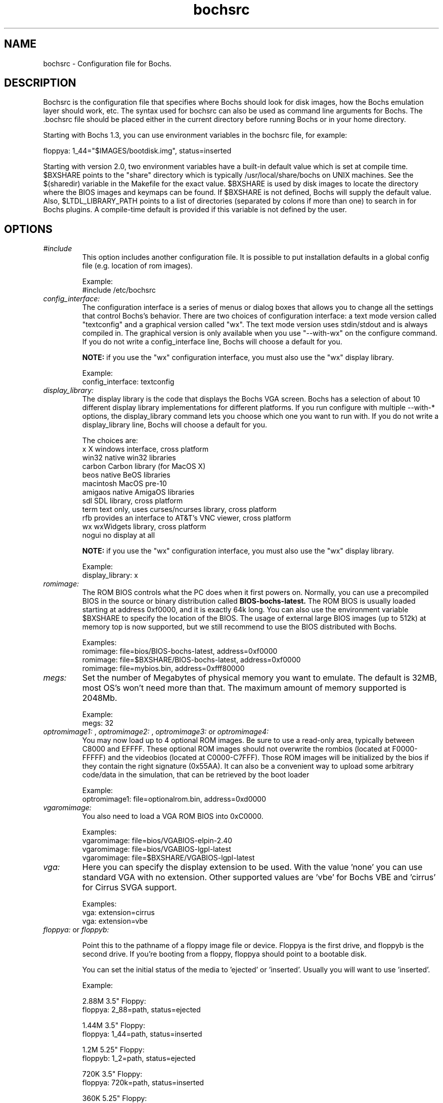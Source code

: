 .\Document Author:  Timothy R. Butler   -   tbutler@uninetsolutions.com
.TH bochsrc 5 "13 Nov 2005" "bochsrc" "The Bochs Project"
.\"SKIP_SECTION"
.SH NAME
bochsrc \- Configuration file for Bochs.
.\"SKIP_SECTION"
.SH DESCRIPTION
.LP
Bochsrc   is  the   configuration   file  that specifies
where  Bochs should look for disk images,  how the Bochs
emulation layer  should  work,  etc.   The  syntax  used
for bochsrc  can also be used as command line  arguments
for Bochs. The .bochsrc  file should be placed either in
the current  directory  before running  Bochs or in your
home directory.

Starting with Bochs 1.3, you can use environment variables in
the bochsrc file, for example: 

  floppya: 1_44="$IMAGES/bootdisk.img", status=inserted

Starting with version 2.0, two environment variables have a built-in
default value which is set at compile time.  $BXSHARE points to the
"share" directory which is typically /usr/local/share/bochs on UNIX
machines.  See the $(sharedir) variable in the Makefile for the exact
value.  $BXSHARE is used by disk images to locate the directory where 
the BIOS images and keymaps can be found.  If $BXSHARE is not defined, Bochs
will supply the default value.  Also, $LTDL_LIBRARY_PATH points to a list of
directories (separated by colons if more than one) to search in for Bochs
plugins.  A compile-time default is provided if this variable is not defined
by the user.
.\".\"DONT_SPLIT"
.SH OPTIONS

.TP
.I "#include"
This option includes another configuration file. It is
possible to put installation defaults in a global config
file (e.g. location of rom images).

Example:
  #include /etc/bochsrc

.TP
.I "config_interface:"
The configuration interface is a series of menus or dialog boxes that
allows you to change all the settings that control Bochs's behavior.
There are two choices of configuration interface: a text mode version
called "textconfig" and a graphical version called "wx".  The text
mode version uses stdin/stdout and is always compiled in.  The graphical
version is only available when you use "--with-wx" on the configure 
command.  If you do not write a config_interface line, Bochs will 
choose a default for you.

.B NOTE:
if you use the "wx" configuration interface, you must also use
the "wx" display library.

Example:
  config_interface: textconfig

.TP
.I "display_library:"
The display library is the code that displays the Bochs VGA screen.  Bochs 
has a selection of about 10 different display library implementations for 
different platforms.  If you run configure with multiple --with-* options, 
the display_library command lets you choose which one you want to run with.
If you do not write a display_library line, Bochs will choose a default for
you.

The choices are: 
  x           X windows interface, cross platform
  win32       native win32 libraries
  carbon      Carbon library (for MacOS X)
  beos        native BeOS libraries
  macintosh   MacOS pre-10
  amigaos     native AmigaOS libraries
  sdl         SDL library, cross platform
  term        text only, uses curses/ncurses library, cross platform
  rfb         provides an interface to AT&T's VNC viewer, cross platform
  wx          wxWidgets library, cross platform
  nogui       no display at all

.B NOTE:
if you use the "wx" configuration interface, you must also use
the "wx" display library.

Example:
  display_library: x

.TP
.I "romimage:"
The ROM BIOS controls what the PC does when it first powers on.  Normally, you
can use a precompiled BIOS in the source or binary distribution called
.B BIOS-bochs-latest.
The ROM BIOS is usually loaded starting at address 0xf0000, and it is exactly 64k long.
You can also use the environment variable $BXSHARE to specify the location of the BIOS.
The usage of external large BIOS images (up to 512k) at memory top is
now supported, but we still recommend to use the BIOS distributed with Bochs.

Examples:
  romimage: file=bios/BIOS-bochs-latest, address=0xf0000
  romimage: file=$BXSHARE/BIOS-bochs-latest, address=0xf0000
  romimage: file=mybios.bin, address=0xfff80000

.TP
.I "megs:"
Set the number of Megabytes of physical memory you want to emulate. 
The default is 32MB, most OS's won't need more than that.
The maximum amount of memory supported is 2048Mb.

Example:
  megs: 32

.TP
.I "optromimage1: \fP, \fIoptromimage2: \fP, \fIoptromimage3: \fPor \fIoptromimage4:"
You may now load up to 4 optional ROM images. Be sure to use a
read-only area, typically between C8000 and EFFFF. These optional
ROM images should not overwrite the rombios (located at
F0000-FFFFF) and the videobios (located at C0000-C7FFF).
Those ROM images will be initialized by the bios if they contain
the right signature (0x55AA).
It can also be a convenient way to upload some arbitrary code/data
in the simulation, that can be retrieved by the boot loader

Example:
  optromimage1: file=optionalrom.bin, address=0xd0000

.TP
.I "vgaromimage:"
You also need to load a VGA ROM BIOS into 0xC0000.

Examples:
  vgaromimage: file=bios/VGABIOS-elpin-2.40
  vgaromimage: file=bios/VGABIOS-lgpl-latest
  vgaromimage: file=$BXSHARE/VGABIOS-lgpl-latest

.TP
.I "vga:"
Here you can specify the display extension to be used. With the value 'none'
you can use standard VGA with no extension. Other supported values are 'vbe'
for Bochs VBE and 'cirrus' for Cirrus SVGA support.

Examples:
  vga: extension=cirrus
  vga: extension=vbe

.TP
.I "floppya: \fPor \fIfloppyb:"

Point  this to  the pathname of a floppy image
file or  device.  Floppya is the  first drive,
and  floppyb is the  second drive.  If  you're
booting from a floppy, floppya should point to
a bootable disk.

You can set the initial status of the media to
\&'ejected' or 'inserted'. Usually you will want
to use 'inserted'.

Example:

2.88M 3.5" Floppy:
  floppya: 2_88=path, status=ejected

1.44M 3.5" Floppy:
  floppya: 1_44=path, status=inserted

1.2M  5.25" Floppy:
  floppyb: 1_2=path, status=ejected

720K  3.5" Floppy:
  floppya: 720k=path, status=inserted

360K  5.25" Floppy:
  floppya: 360k=path, status=inserted

.TP
.I "ata0: \fP, \fIata1: \fP, \fIata2: \fPor \fIata3:"

These options enables up to 4 ata channels. For each channel
the two base io addresses and the irq must be specified.
ata0 is enabled by default, with ioaddr1=0x1f0, ioaddr2=0x3f0, irq=14

Examples:
   ata0: enabled=1, ioaddr1=0x1f0, ioaddr2=0x3f0, irq=14
   ata1: enabled=1, ioaddr1=0x170, ioaddr2=0x370, irq=15
   ata2: enabled=1, ioaddr1=0x1e8, ioaddr2=0x3e0, irq=11
   ata3: enabled=1, ioaddr1=0x168, ioaddr2=0x360, irq=9

.TP
.I "ata\fR[\fB0-3\fR]\fI-master: \fPor \fIata\fR[\fB0-3\fR]\fI-slave:"

This defines the type and characteristics of all attached ata devices:
   type=       type of attached device [disk|cdrom] 
   path=       path of the image
   mode=       image mode [flat|concat|external|dll|sparse|vmware3|undoable|growing|volatile], only valid for disks
   cylinders=  only valid for disks
   heads=      only valid for disks
   spt=        only valid for disks
   status=     only valid for cdroms [inserted|ejected]
   biosdetect= type of biosdetection [none|auto], only for disks on ata0 [cmos]
   translation=type of translation of the bios, only for disks [none|lba|large|rechs|auto]
   model=      string returned by identify device command
   journal=    optional filename of the redolog for undoable and volatile disks
   
Point this at a hard disk image file, cdrom iso file,
or a physical cdrom device.  
To create a hard disk image, try running bximage.  
It will help you choose the size and then suggest a line that 
works with it.

In UNIX it is possible to use a raw device as a Bochs hard disk, 
but WE DON'T RECOMMEND IT.

The path, cylinders, heads, and spt are mandatory for type=disk
The path is mandatory for type=cdrom

The mode option defines how the disk image is handled. Disks can be defined as:
  - flat : one file flat layout
  - concat : multiple files layout
  - external : developer's specific, through a C++ class
  - dll : developer's specific, through a DLL
  - sparse : stackable, commitable, rollbackable 
  - vmware3 : vmware3 disk support
  - undoable : flat file with commitable redolog
  - growing : growing file
  - volatile : flat file with volatile redolog

The disk translation scheme (implemented in legacy int13 bios functions, and used by
older operating systems like MS-DOS), can be defined as:
  - none : no translation, for disks up to 528MB (1032192 sectors)
  - large : a standard bitshift algorithm, for disks up to 4.2GB (8257536 sectors)
  - rechs : a revised bitshift algorithm, using a 15 heads fake physical geometry, for disks up to 7.9GB (15482880 sectors). (don't use this unless you understand what you're doing)
  - lba : a standard lba-assisted algorithm, for disks up to 8.4GB (16450560 sectors)
  - auto : autoselection of best translation scheme. (it should be changed if system does not boot)

Default values are:
   mode=flat, biosdetect=auto, translation=auto, model="Generic 1234"

The biosdetect option has currently no effect on the bios

Examples:
   ata0-master: type=disk, path=10M.sample, cylinders=306, heads=4, spt=17
   ata0-slave:  type=disk, path=20M.sample, cylinders=615, heads=4, spt=17
   ata1-master: type=disk, path=30M.sample, cylinders=615, heads=6, spt=17
   ata1-slave:  type=disk, path=46M.sample, cylinders=940, heads=6, spt=17
   ata2-master: type=disk, path=62M.sample, cylinders=940, heads=8, spt=17
   ata2-slave:  type=disk, path=112M.sample, cylinders=900, heads=15, spt=17
   ata3-master: type=disk, path=483M.sample, cylinders=1024, heads=15, spt=63
   ata3-slave:  type=cdrom, path=iso.sample, status=inserted

.TP
.I "com1: \fP, \fIcom2: \fP, \fIcom3: \fPor \fIcom4:"
This defines a serial port (UART type 16550A). In the 'term' you can specify
a device to use as com1. This can be a real serial line, or a pty.  To use
a pty (under X/Unix), create two windows (xterms, usually).  One of them will
run bochs, and the other will act as com1. Find out the tty the com1 window
using the `tty' command, and use that as the `dev' parameter.  Then do
`sleep 1000000' in the com1 window to keep the shell from messing with things,
and run bochs in the other window.  Serial I/O to com1 (port 0x3f8) will all
go to the other window.

Other serial modes are 'null' (no input/output), 'file' (output to a file
specified as the 'dev' parameter), 'raw' (use the real serial port - under
construction for win32) and 'mouse' (standard serial mouse - requires
mouse option setting 'type=serial' or 'type=serial_wheel')

Examples:
  com1: enabled=term, dev=/dev/ttyp7
  com2: enabled=1, mode=file, dev=serial.out
  com1: enabled=1, mode=mouse

.TP
.I "parport1: \fPor \fIparport2:"
This defines a parallel (printer) port. When turned on and an output file is
defined the emulated printer port sends characters printed by the guest
OS into the output file. On some platforms a device filename can be used to
send the data to the real parallel port (e.g. "/dev/lp0" on Linux).

Examples:
  parport1: enabled=1, file=parport.out
  parport2: enabled=1, file="/dev/lp0"
  parport1: enabled=0

.TP
.I "boot:"
This defines the boot sequence. Now you can specify up to 3 boot drives.
You can either boot from 'floppy', 'disk' or 'cdrom'
(legacy 'a' and 'c' are also supported)

Example:
  boot: cdrom, floppy, disk

.TP
.I "floppy_bootsig_check:"
This disables the 0xaa55 signature check on boot floppies
The check is enabled by default.

Example:
  floppy_bootsig_check: disabled=1

.TP
.I "log:"
Give the path of the log file you'd like Bochs
debug and misc. verbage to be written to.   If
you really don't want it, make it /dev/null.

Example:
  log: bochs.out
  log: /dev/tty               (unix only)
  log: /dev/null              (unix only)

.TP
.I "logprefix:"
This handles the format of the string prepended to each log line :
You may use those special tokens :
  %t : 11 decimal digits timer tick
  %i : 8 hexadecimal digits of cpu0 current eip
  %e : 1 character event type ('i'nfo, 'd'ebug, 'p'anic, 'e'rror)
  %d : 5 characters string of the device, between brackets
 
Default : %t%e%d

Examples:
  logprefix: %t-%e-@%i-%d
  logprefix: %i%e%d

.TP
.I "panic:"
If Bochs reaches  a condition  where it cannot
emulate correctly, it does a panic.  This  can
be a configuration problem  (like a misspelled
bochsrc line) or an emulation problem (like an
unsupported video mode). The  "panic"  setting
in  bochsrc  tells  Bochs  how to respond to a
panic.  You  can  set this to fatal (terminate
the session),  report   (print information  to
the console), or ignore (do nothing).

The safest setting is action=fatal. If you are
getting  panics,  you  can  try  action=report
instead.  If you allow Bochs to continue after
a panic, don't be surprised if you get strange
behavior or crashes if a panic occurs.  Please
report  panic  messages  unless  it is just  a
configuration  problem  like  "could  not find
hard drive image."

Example:
  panic: action=fatal


.TP
.I "error:"
Bochs produces an error message when it  finds
a condition that really shouldn't happen,  but
doesn't endanger the simulation. An example of
an error  might be  if the  emulated  software
produces an illegal disk command.

The "error" setting tells Bochs how to respond
to an error condition.   You can set  this  to
fatal  (terminate the session),  report (print
information to the  console),  or  ignore  (do
nothing).

Example:
  error: action=report

.TP
.I "info:"
This setting tells Bochs what to  do  when  an
event  occurs   that  generates  informational
messages.  You can  set this  to  fatal  (that
would not be very smart though), report (print
information to the  console),  or  ignore  (do
nothing).   For  general  usage,  the "report"
option is probably a good choice.

Example:
  info: action=report

.TP
.I "debug:"
This  setting  tells  Bochs what  to  do  with
messages intended to assist in debugging.  You
can set  this  to  fatal  (but you shouldn't),
report (print information to the  console), or
ignore (do nothing). You should generally  set
this  to  ignore,  unless  you are  trying  to
diagnose a particular problem.

.B NOTE: 
When  action=report,   Bochs   may  spit  out
thousands of debug messages per second, which
can impact performance and fill up your disk.

Example:
  debug: action=ignore

.TP
.I "debugger_log:"
Give the path of the log file you'd like Bochs to log debugger output.
If you really don't want it, make it '/dev/null', or '-'.

Example:
  log: debugger.out
  log: /dev/null              (unix only)
  log: -

.TP
.I "sb16:"
This  defines the SB16 sound emulation. It can
have several of the  following properties. All
properties are in this format:
  sb16: property=value


.B PROPERTIES FOR sb16:

midi:

The  filename is where the midi data is  sent.
This can  be  a device  or just a file if  you
want to record the midi data.

midimode:

 0 = No data should be output.
 1 = output to device (system dependent - midi
 denotes the device driver).
 2 = SMF file output, including headers.
 3 = Output  the midi  data stream to the file
 (no  midi headers  and  no delta  times, just
 command and data bytes).

wave:

This  is the device/file where wave  output is
stored.

wavemode:

 0 = no data
 1 = output to device (system dependent - wave
 denotes the device driver).
 2 = VOC file output, including headers.
 3 = Output the raw wave stream to the file.

log:

The file to write the sb16 emulator messages to.

loglevel:

 0 = No log.
 1 = Resource changes, midi program and bank changes.
 2 = Severe errors.
 3 = All errors.
 4 = All errors plus all port accesses.
 5 = All  errors and port  accesses plus a lot
 of extra information.

It is possible to change the loglevel at runtime.

dmatimer:

Microseconds per second for a DMA cycle.  Make
it smaller to fix non-continuous sound.  750000
is  usually  a  good  value.    This  needs  a
reasonably  correct   setting  for  IPS   (see
below). It is possible to adjust the dmatimer
at runtime.

Example:
  sb16: midimode=1, midi=/dev/midi00,
  wavemode=1, wave=/dev/dsp, loglevel=2,
  log=sb16.log, dmatimer=600000

.B NOTE:
The  example is  wrapped onto three  lines for
formatting  reasons, but  it should all be  on
one line in the actual bochsrc file.

.TP
.I "vga_update_interval:"
Video memory is scanned for updates and screen updated
every so many virtual seconds. The default value is
40000, about 25Hz. Keep in mind that you  must tweak
the 'ips:' directive to be as close  to the number of
emulated instructions-per-second your  workstation can
do, for this to be accurate.

Example:
  vga_update_interval: 250000


.TP
.I "keyboard_serial_delay:"
Approximate time in microseconds that it takes
one  character  to   be  transfered  from  the
keyboard to controller over the serial path.

Example:
  keyboard_serial_delay: 200

.TP
.I "keyboard_paste_delay:"
Approximate time in microseconds between attempts to paste
characters to the keyboard controller. This leaves time for the
guest os to deal with the flow of characters.  The ideal setting
depends on how your operating system processes characters.  The
default of 100000 usec (.1 seconds) was chosen because it works 
consistently in Windows.

If your OS is losing characters during a paste, increase the paste
delay until it stops losing characters.

Example:
  keyboard_paste_delay: 100000

.TP
.I "ips:"
Emulated Instructions Per Second.  This is the
number of IPS that bochs is capable of running
on your  machine.  You  can  recompile  Bochs,
using  instructions  included in  config.h (in
the source code),  to find  your workstation's
capability.

IPS is used to calibrate  many  time-dependent
events   within   the  bochs  simulation.  For
example, changing IPS affects the frequency of
VGA updates, the duration of time before a key
starts to autorepeat,  and the measurement  of
BogoMips and other benchmarks.

Example Specifications[1]
   Machine                           Mips
 ---------------------------------------------------
 650Mhz Athlon K-7 with Linux 2.4.x    2 to 2.5
 400Mhz Pentium II with Linux 2.0.x    1 to 1.8
 166Mhz 64bit Sparc with Solaris 2.x       0.75
 200Mhz Pentium with Linux 2.x              0.5

 [1]  Mips  are  dependant on  OS and compiler
configuration  in addition  to processor clock
speed.

Example:
  ips: 1000000

.TP
.I "clock:"
This defines the parameters of the clock inside Bochs.

sync

TO BE COMPLETED (see Greg explanation in feature request #536329)

time0

Specifies the start (boot) time of the virtual machine. Use a time 
value as returned by the time(2) system call. If no time0 value is 
set or if time0 equal to 1 (special case) or if time0 equal 'local', 
the simulation will be started at the current local host time.
If time0 equal to 2 (special case) or if time0 equal 'utc',
the simulation will be started at the current utc time.

Syntax:
  clock: sync=[none|slowdown|realtime|both], time0=[timeValue|local|utc]

Default value are sync=none, time0=local

Example:
  clock: sync=realtime, time0=938581955   # Wed Sep 29 07:12:35 1999

.TP
.I "mouse:"
This option prevents Bochs from creating mouse "events"
unless a mouse is enabled. The hardware emulation itself
is not disabled  by this. You can turn the mouse on by
setting enabled to  1, or turn it off by setting enabled
to 0. Unless you have a particular reason  for enabling
the mouse by default, it is recommended that you leave
it off. You can also toggle the mouse usage at runtime
(control key + middle mouse button).
With the mouse type option you can select the type of mouse to emulate.
The default value is 'ps2'. The other choices are 'imps2' (wheel mouse
on PS/2), 'serial', 'serial_wheel' (one com port requires setting 'mode=mouse')
and 'usb' (3-button mouse - one of the USB ports must be connected with
the 'mouse' device - requires PCI and USB support).

Examples:
  mouse: enabled=0
  mouse: enabled=1, type=imps2

.TP
.I "private_colormap:"
Requests that the GUI create and use it's  own
non-shared colormap.  This  colormap  will  be
used when in the bochs window. If not enabled,
a shared  colormap  scheme  may be used.  Once
again, enabled=1  turns on this feature  and 0
turns it off.

Example:
  private_colormap: enabled=1

.TP
.I "i440fxsupport:"
This option controls the presence of the i440FX PCI chipset. You can
also specify the devices connected to PCI slots. Up to 5 slots are
available now. These devices are currently supported: ne2k, pcivga,
pcidev and pcipnic. If Bochs is compiled with Cirrus SVGA support
you'll have the additional choice 'cirrus'.

Example:
  i440fxsupport: enabled=1, slot1=pcivga, slot2=ne2k

.TP
.I "pcidev:"
Enables the mapping of a host PCI hardware device within the PCI subsystem of
the Bochs x86 emulator. This feature requires Linux as a host OS.

Example:
  pcidev: vendor=0x1234, device=0x5678

The vendor and device arguments should contain the vendor ID respectively the
device ID of the PCI device you want to map within Bochs.
.B The PCI mapping is still very experimental.

.TP
.I "ne2k:"
Defines the characteristics of an attached ne2000 isa card :
   ioaddr=IOADDR,
   irq=IRQ, 
   mac=MACADDR, 
   ethmod=MODULE, 
   ethdev=DEVICE, 
   script=SCRIPT

.B PROPERTIES FOR ne2k:

ioaddr, irq:
You probably won't need to change ioaddr and irq, unless there are IRQ conflicts.
These parameters are ignored if the NE2000 is assigned to a PCI slot.

mac:
The MAC address MUST NOT match the address of any machine on the net.
Also, the first byte must be an even number (bit 0 set means a multicast
address), and you cannot use ff:ff:ff:ff:ff:ff because that's the broadcast
address.  For the ethertap module, you must use fe:fd:00:00:00:01.  There may
be other restrictions too.  To be safe, just use the b0:c4... address.

ethmod:
The ethmod value defines which low level OS specific module to be used
to access physical ethernet interface. Current implemented values include
 - fbsd   : ethernet on freebsd and openbsd
 - linux  : ethernet on linux
 - win32  : ethernet on win32
 - tap    : ethernet through a linux tap interface
 - tuntap : ethernet through a linux tuntap interface

If you don't want to make connections to any physical networks,
you can use the following 'ethmod's to simulate a virtual network.
 - null   : All packets are discarded, but logged to a few files
 - arpback: ARP is simulated (disabled by default)
 - vnet   : ARP, ICMP-echo(ping), DHCP and TFTP are simulated
            The virtual host uses 192.168.10.1
            DHCP assignes 192.168.10.2 to the guest
            The TFTP server use ethdev for the root directory and doesn't
            overwrite files

ethdev:
The ethdev value is the name of the network interface on your host
platform.  On UNIX machines, you can get the name by running ifconfig.  On
Windows machines, you must run niclist to get the name of the ethdev.
Niclist source code is in misc/niclist.c and it is included in Windows
binary releases.

script:
The script value is optional, and is the name of a script that
is executed after bochs initialize the network interface. You can use
this script to configure this network interface, or enable masquerading.
This is mainly useful for the tun/tap devices that only exist during
Bochs execution. The network interface name is supplied to the script
as first parameter

Examples:
  ne2k: ioaddr=0x240, irq=9, mac=b0:c4:20:00:00:00, ethmod=fbsd, ethdev=xlo
  ne2k: ioaddr=0x240, irq=9, mac=b0:c4:20:00:00:00, ethmod=linux, ethdev=eth0
  ne2k: ioaddr=0x240, irq=9, mac=b0:c4:20:00:00:01, ethmod=win32, ethdev=MYCARD
  ne2k: ioaddr=0x240, irq=9, mac=fe:fd:00:00:00:01, ethmod=tap, ethdev=tap0
  ne2k: ioaddr=0x240, irq=9, mac=fe:fd:00:00:00:01, ethmod=tuntap, ethdev=/dev/net/tun0, script=./tunconfig
  ne2k: ioaddr=0x240, irq=9, mac=b0:c4:20:00:00:01, ethmod=vnet, ethdev="c:/temp"

.TP
.I "keyboard_mapping:"
This enables a remap of a physical localized keyboard to a
virtualized us keyboard, as the PC architecture expects.
If enabled, the keymap file must be specified.

 Examples:
   keyboard_mapping: enabled=1, map=gui/keymaps/x11-pc-de.map

.TP
.I "keyboard_type:"
Type of emulated keyboard sent back  to the OS
to a "keyboard identify"  command.  It must be 
one of "xt", "at" or "mf". 

Example:
  keyboard_type: mf

.TP
.I "user_shortcut:"
This defines the keyboard shortcut to be sent when you press the "user"
button in the headerbar. The shortcut string is a combination of maximum
3 key names (listed below) separated with a '-' character. The old-style
syntax (without the '-') still works for the key combinations supported
in Bochs 2.2.1.

Valid key names:

"alt", "bksp", "ctrl", "del", "down", "end", "enter", "esc", "f1", ... "f12",
"home", "ins", "left", "menu", "minus", "pgdwn", "pgup", "plus", "right",
"shift", "space", "tab", "up", and "win".

Example:
  user_shortcut: keys=ctrl-alt-del

.TP
.I "cmosimage:"
This defines image file that can be loaded into the CMOS RAM at startup.
The rtc_init parameter controls whether initialize the RTC with values stored
in the image. By default the time0 argument given to the clock option is used.
With 'rtc_init=image' the image is the source for the initial time.

Example:
  cmosimage: file=cmos.img, rtc_init=time0

.TP
.I "usb1:"
This option controls the presence of the USB root hub which is a part
of the i440FX PCI chipset. With the portX option you can connect devices
to the hub (currently supported: 'mouse' and 'keypad'). If you connect
the mouse to one of the ports and use the mouse option 'type=usb' you'll
have a 3-button USB mouse.

Example:
  usb1: enabled=1, port1=mouse, port2=keypad

.\"SKIP_SECTION"
.SH LICENSE
This program  is distributed  under the terms of the  GNU
Lesser General Public License as published  by  the  Free
Software  Foundation.  See  the  COPYING file located  in
/usr/local/share/doc/bochs/ for details on the license and
the lack of warranty.
.\"SKIP_SECTION"
.SH AVAILABILITY
The latest version of this program can be found at:
  http://bochs.sourceforge.net/getcurrent.html
.\"SKIP_SECTION"
.SH SEE ALSO
bochs(1), bochs-dlx(1), bximage(1), bxcommit(1)
.PP
.nf
The Bochs IA-32 Emulator site on the World Wide Web:
        http://bochs.sourceforge.net

Online Bochs Documentation
	http://bochs.sourceforge.net/doc/docbook
.fi
.\"SKIP_SECTION"
.SH AUTHORS
The   Bochs  emulator  was   created   by  Kevin   Lawton
(kevin@mandrakesoft.com),  and  is  currently  maintained
by the  members of  the  Bochs x86 Emulator Project.  You
can see a current roster of members at:
  http://bochs.sourceforge.net/getinvolved.html
.\"SKIP_SECTION"
.SH BUGS
Please  report all  bugs to the bug tracker  on  our  web
site. Just go to http://bochs.sourceforge.net, and click
"Bug Reports" on the sidebar under "Feedback".
.PP
Provide a detailed description of the bug, the version of
the program you are running, the operating system you are
running the program on  and  the  operating   system  you
are running in the emulator.


